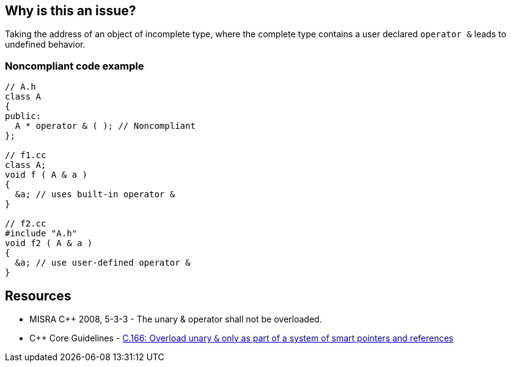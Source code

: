 == Why is this an issue?

Taking the address of an object of incomplete type, where the complete type contains a user declared ``++operator &++`` leads to undefined behavior.


=== Noncompliant code example

[source,cpp]
----
// A.h
class A
{
public:
  A * operator & ( ); // Noncompliant
};

// f1.cc
class A;
void f ( A & a )
{
  &a; // uses built-in operator &
}

// f2.cc
#include "A.h"
void f2 ( A & a )
{
  &a; // use user-defined operator &
}
----


== Resources

* MISRA {cpp} 2008, 5-3-3 - The unary & operator shall not be overloaded.
* {cpp} Core Guidelines - https://github.com/isocpp/CppCoreGuidelines/blob/e49158a/CppCoreGuidelines.md#c166-overload-unary\--only-as-part-of-a-system-of-smart-pointers-and-references[C.166: Overload unary `&` only as part of a system of smart pointers and references]



ifdef::env-github,rspecator-view[]
'''
== Comments And Links
(visible only on this page)

=== on 31 Mar 2015, 19:04:52 Evgeny Mandrikov wrote:
\[~ann.campbell.2] implementation seems more complete (SQALE, description) than this spec.

=== on 13 Apr 2015, 19:33:09 Evgeny Mandrikov wrote:
\[~ann.campbell.2] I'm wondering why blocker, but not active by default? Note that in implementation currently major and active.

endif::env-github,rspecator-view[]
